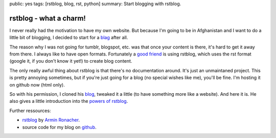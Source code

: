 public: yes
tags: [rstblog, blog, rst, python]
summary: Start blogging with rstblog.

rstblog - what a charm!
==============================

I never really had the motivation to have my own website. But because I'm going
to be in Afghanistan and I want to do a little bit of blogging, I decided to
start for a `blag <http://xkcd.com/148/>`_ after all.

The reason why I was not going for tumblr, blogspot, etc. was that once your
content is there, it's hard to get it away from there. I always like to have
open formats. Fortunately a `good friend <http://blog.dbrgn.ch>`_ is using
rstblog, which uses the rst format (google it, if you don't know it yet!) to
create blog content.

The only really awful thing about rstblog is that there's no documentation
around. It's just an unmaintaned project. This is pretty annoying sometimes,
but if you're just going for a blog (no special wishes like me), you'll be
fine. I'm hosting it on github now (html only).

So with his permission, I cloned his `blog <https://github.com/dbrgn/blog>`_,
tweaked it a little (to have something more like a website). And here it is.
He also gives a little introduction into the `powers of rstblog
<http://blog.dbrgn.ch/2012/6/11/rstblog/>`_.

Further ressources:

- `rstblog <https://github.com/mitsuhiko/rstblog>`_ by `Armin Ronacher <http://lucumr.pocoo.org/>`_.
- source code for my blog on `github <https://github.com/davidhalter/davidhalter.github.com/tree/dev>`_.
